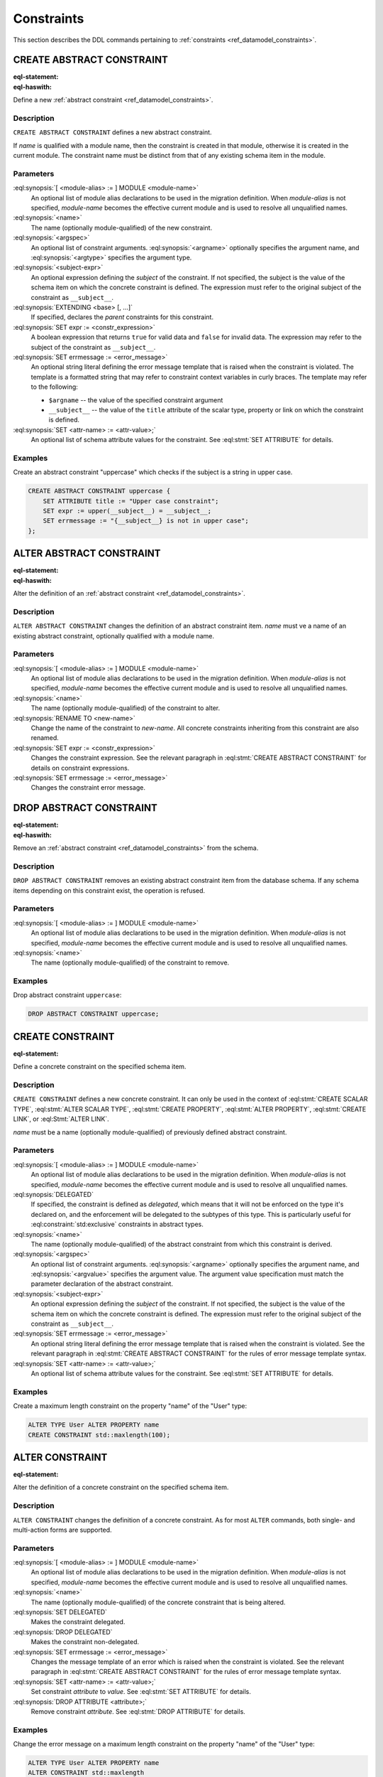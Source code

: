 .. _ref_eql_ddl_constraints:

===========
Constraints
===========

This section describes the DDL commands pertaining to
:ref:`constraints <ref_datamodel_constraints>`.


CREATE ABSTRACT CONSTRAINT
==========================

:eql-statement:
:eql-haswith:

Define a new :ref:`abstract constraint <ref_datamodel_constraints>`.

.. eql:synopsis::

    [ WITH [ <module-alias> := ] MODULE <module-name> ]
    CREATE ABSTRACT CONSTRAINT <name> [ ( [<argspec>] [, ...] ) ]
        [ ON ( <subject-expr> ) ]
        [ EXTENDING <base> [, ...] ]
    "{"
        [ SET expr := <constr-expression> ; ]
        [ SET errmessage := <error-message> ; ]
        [ SET <attr-name> := <attr-value> ; ]
        [ ... ]
    "}" ;

    # where <argspec> is:

    [ $<argname>: ] <argtype>


Description
-----------

``CREATE ABSTRACT CONSTRAINT`` defines a new abstract constraint.

If *name* is qualified with a module name, then the constraint is
created in that module, otherwise it is created in the current module.
The constraint name must be distinct from that of any existing schema item
in the module.


Parameters
----------

:eql:synopsis:`[ <module-alias> := ] MODULE <module-name>`
    An optional list of module alias declarations to be used in the
    migration definition.  When *module-alias* is not specified,
    *module-name* becomes the effective current module and is used
    to resolve all unqualified names.

:eql:synopsis:`<name>`
    The name (optionally module-qualified) of the new constraint.

:eql:synopsis:`<argspec>`
    An optional list of constraint arguments.
    :eql:synopsis:`<argname>` optionally specifies
    the argument name, and :eql:synopsis:`<argtype>`
    specifies the argument type.

:eql:synopsis:`<subject-expr>`
    An optional expression defining the *subject* of the constraint.
    If not specified, the subject is the value of the schema item on
    which the concrete constraint is defined.  The expression must refer
    to the original subject of the constraint as ``__subject__``.

:eql:synopsis:`EXTENDING <base> [, ...]`
    If specified, declares the *parent* constraints for this constraint.

:eql:synopsis:`SET expr := <constr_expression>`
    A boolean expression that returns ``true`` for valid data and
    ``false`` for invalid data.  The expression may refer to the subject
    of the constraint as ``__subject__``.

:eql:synopsis:`SET errmessage := <error_message>`
    An optional string literal defining the error message template that
    is raised when the constraint is violated.  The template is a formatted
    string that may refer to constraint context variables in curly braces.
    The template may refer to the following:

    - ``$argname`` -- the value of the specified constraint argument
    - ``__subject__`` -- the value of the ``title`` attribute of the scalar
      type, property or link on which the constraint is defined.

:eql:synopsis:`SET <attr-name> := <attr-value>;`
    An optional list of schema attribute values for the constraint.
    See :eql:stmt:`SET ATTRIBUTE` for details.


Examples
--------

Create an abstract constraint "uppercase" which checks if the subject
is a string in upper case.

.. code-block:: edgeql

    CREATE ABSTRACT CONSTRAINT uppercase {
        SET ATTRIBUTE title := "Upper case constraint";
        SET expr := upper(__subject__) = __subject__;
        SET errmessage := "{__subject__} is not in upper case";
    };


ALTER ABSTRACT CONSTRAINT
=========================

:eql-statement:
:eql-haswith:

Alter the definition of an
:ref:`abstract constraint <ref_datamodel_constraints>`.

.. eql:synopsis::

    [ WITH [ <module-alias> := ] MODULE <module-name> ]
    ALTER ABSTRACT CONSTRAINT <name>
    "{"
        [ RENAME TO <new-name> ; ]
        [ SET expr := <constr-expression> ; ]
        [ SET errmessage := <error-message> ; ]
        [ SET <attr-name> := <attr-value> ; ]
        [ ... ]
    "}" ;


Description
-----------

``ALTER ABSTRACT CONSTRAINT`` changes the definition of an abstract constraint
item.  *name* must ve a name of an existing abstract constraint, optionally
qualified with a module name.


Parameters
----------

:eql:synopsis:`[ <module-alias> := ] MODULE <module-name>`
    An optional list of module alias declarations to be used in the
    migration definition.  When *module-alias* is not specified,
    *module-name* becomes the effective current module and is used
    to resolve all unqualified names.

:eql:synopsis:`<name>`
    The name (optionally module-qualified) of the constraint to alter.

:eql:synopsis:`RENAME TO <new-name>`
    Change the name of the constraint to *new-name*.  All concrete
    constraints inheriting from this constraint are also renamed.

:eql:synopsis:`SET expr := <constr_expression>`
    Changes the constraint expression.  See the relevant paragraph in
    :eql:stmt:`CREATE ABSTRACT CONSTRAINT` for details on constraint
    expressions.

:eql:synopsis:`SET errmessage := <error_message>`
    Changes the constraint error message.


DROP ABSTRACT CONSTRAINT
========================

:eql-statement:
:eql-haswith:


Remove an :ref:`abstract constraint <ref_datamodel_constraints>`
from the schema.

.. eql:synopsis::

    [ WITH [ <module-alias> := ] MODULE <module-name> ]
    DROP ABSTRACT CONSTRAINT <name> ;


Description
-----------

``DROP ABSTRACT CONSTRAINT`` removes an existing abstract constraint
item from the database schema.  If any schema items depending on this
constraint exist, the operation is refused.


Parameters
----------

:eql:synopsis:`[ <module-alias> := ] MODULE <module-name>`
    An optional list of module alias declarations to be used in the
    migration definition.  When *module-alias* is not specified,
    *module-name* becomes the effective current module and is used
    to resolve all unqualified names.

:eql:synopsis:`<name>`
    The name (optionally module-qualified) of the constraint to remove.


Examples
--------

Drop abstract constraint ``uppercase``:

.. code-block:: edgeql

    DROP ABSTRACT CONSTRAINT uppercase;


CREATE CONSTRAINT
=================

:eql-statement:

Define a concrete constraint on the specified schema item.

.. eql:synopsis::

    [ WITH [ <module-alias> := ] MODULE <module-name> ]
    CREATE [ DELEGATED ] CONSTRAINT <name>
        [ ( [<argspec>] [, ...] ) ]
        [ ON ( <subject-expr> ) ]
    "{"
        [ SET errmessage := <error-message> ; ]
        [ SET <attr-name> := <attr-value> ; ]
        [ ... ]
    "}" ;

    # where <argspec> is:

    [ $<argname> := ] <argvalue>


Description
-----------

``CREATE CONSTRAINT`` defines a new concrete constraint.  It can only be
used in the context of :eql:stmt:`CREATE SCALAR TYPE`,
:eql:stmt:`ALTER SCALAR TYPE`, :eql:stmt:`CREATE PROPERTY`,
:eql:stmt:`ALTER PROPERTY`, :eql:stmt:`CREATE LINK`, or
:eql:Stmt:`ALTER LINK`.

*name* must be a name (optionally module-qualified) of previously defined
abstract constraint.


Parameters
----------

:eql:synopsis:`[ <module-alias> := ] MODULE <module-name>`
    An optional list of module alias declarations to be used in the
    migration definition.  When *module-alias* is not specified,
    *module-name* becomes the effective current module and is used
    to resolve all unqualified names.

:eql:synopsis:`DELEGATED`
    If specified, the constraint is defined as *delegated*, which means
    that it will not be enforced on the type it's declared on, and
    the enforcement will be delegated to the subtypes of this type.
    This is particularly useful for :eql:constraint:`std:exclusive`
    constraints in abstract types.

:eql:synopsis:`<name>`
    The name (optionally module-qualified) of the abstract constraint
    from which this constraint is derived.

:eql:synopsis:`<argspec>`
    An optional list of constraint arguments.  :eql:synopsis:`<argname>`
    optionally specifies the argument name, and :eql:synopsis:`<argvalue>`
    specifies the argument value.  The argument value specification must
    match the parameter declaration of the abstract constraint.

:eql:synopsis:`<subject-expr>`
    An optional expression defining the *subject* of the constraint.
    If not specified, the subject is the value of the schema item on
    which the concrete constraint is defined.  The expression must refer
    to the original subject of the constraint as ``__subject__``.

:eql:synopsis:`SET errmessage := <error_message>`
    An optional string literal defining the error message template that
    is raised when the constraint is violated.  See the relevant
    paragraph in :eql:stmt:`CREATE ABSTRACT CONSTRAINT` for the rules
    of error message template syntax.

:eql:synopsis:`SET <attr-name> := <attr-value>;`
    An optional list of schema attribute values for the constraint.
    See :eql:stmt:`SET ATTRIBUTE` for details.


Examples
--------

Create a maximum length constraint on the property "name" of the "User" type:

.. code-block:: edgeql

    ALTER TYPE User ALTER PROPERTY name
    CREATE CONSTRAINT std::maxlength(100);


ALTER CONSTRAINT
================

:eql-statement:

Alter the definition of a concrete constraint on the specified schema item.

.. eql:synopsis::

    [ WITH [ <module-alias> := ] MODULE <module-name> [, ...] ]
    ALTER CONSTRAINT <name>
    "{"
        <action>; [ ... ]
    "}" ;

    # -- or --

    [ WITH [ <module-alias> := ] MODULE <module-name> [, ...] ]
    ALTER CONSTRAINT <name> <action> ;

    # where <action> is one of:

        SET DELEGATED ;
        DROP DELEGATED ;
        SET errmessage := <error-message> ;
        SET <attr-name> := <attr-value> ;


Description
-----------

``ALTER CONSTRAINT`` changes the definition of a concrete constraint.
As for most ``ALTER`` commands, both single- and multi-action forms are
supported.


Parameters
----------

:eql:synopsis:`[ <module-alias> := ] MODULE <module-name>`
    An optional list of module alias declarations to be used in the
    migration definition.  When *module-alias* is not specified,
    *module-name* becomes the effective current module and is used
    to resolve all unqualified names.

:eql:synopsis:`<name>`
    The name (optionally module-qualified) of the concrete constraint
    that is being altered.

:eql:synopsis:`SET DELEGATED`
    Makes the constraint delegated.

:eql:synopsis:`DROP DELEGATED`
    Makes the constraint non-delegated.

:eql:synopsis:`SET errmessage := <error_message>`
    Changes the message template of an error which is raised when
    the constraint is violated.  See the relevant paragraph in
    :eql:stmt:`CREATE ABSTRACT CONSTRAINT` for the rules of error
    message template syntax.

:eql:synopsis:`SET <attr-name> := <attr-value>;`
    Set constraint *attribute* to *value*.
    See :eql:stmt:`SET ATTRIBUTE` for details.

:eql:synopsis:`DROP ATTRIBUTE <attribute>;`
    Remove constraint *attribute*.
    See :eql:stmt:`DROP ATTRIBUTE` for details.


Examples
--------

Change the error message on a maximum length constraint on the property
"name" of the "User" type:

.. code-block:: edgeql

    ALTER TYPE User ALTER PROPERTY name
    ALTER CONSTRAINT std::maxlength
    SET errmessage := 'User name too long';


DROP CONSTRAINT
===============

:eql-statement:
:eql-haswith:

Remove a concrete constraint from the specified schema item.

.. eql:synopsis::

    [ WITH [ <module-alias> := ] MODULE <module-name> [, ...] ]
    DROP CONSTRAINT <name>;


Description
-----------

``DROP CONSTRAINT`` removes the specified constraint from its
containing schema item.


Parameters
----------

:eql:synopsis:`[ <module-alias> := ] MODULE <module-name>`
    An optional list of module alias declarations to be used in the
    migration definition.  When *module-alias* is not specified,
    *module-name* becomes the effective current module and is used
    to resolve all unqualified names.

:eql:synopsis:`<name>`
    The name (optionally module-qualified) of the concrete constraint
    to remove.


Examples
--------

Remove constraint "maxlength" from the property "name" of the
"User" type:

.. code-block:: edgeql

    ALTER TYPE User ALTER PROPERTY name
    DROP CONSTRAINT std::maxlength;
